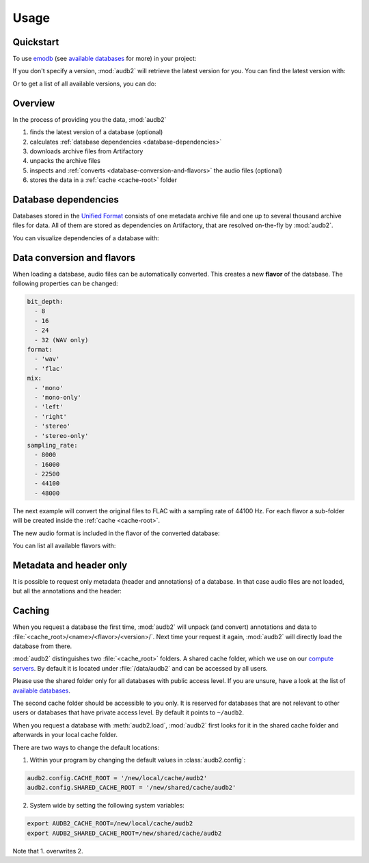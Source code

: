Usage
=====

.. Preload some data to avoid stderr print outs from tqdm,
.. but still avoid using the verbose=False flag later on

.. jupyter-execute::
    :stderr:
    :hide-output:
    :hide-code:

    import os
    import audb2
    import audeer

    audb2.load('emodb', version='1.0.1')
    audb2.load(
        'emodb',
        version='1.0.1',
        format='flac',
        mix='stereo',
        sampling_rate=44100,
    )
    audb2.load('emodb', only_metadata=True)


Quickstart
----------

To use emodb_ (see `available databases`_ for more) in your project:

.. jupyter-execute::

    import audb2


    db = audb2.load('emodb', version='1.0.1')  # load database
    df = db['emotion'].get()  # get table
    df[:3]  # show first three entries

If you don't specify a version,
:mod:`audb2` will retrieve the latest version for you.
You can find the latest version with:

.. jupyter-execute::

    audb2.latest_version('emodb')

Or to get a list of all available versions, you can do:

.. jupyter-execute::

    audb2.versions('emodb')


Overview
--------

In the process of providing you the data,
:mod:`audb2`

1. finds the latest version of a database (optional)
2. calculates :ref:`database dependencies <database-dependencies>`
3. downloads archive files from Artifactory
4. unpacks the archive files
5. inspects and :ref:`converts <database-conversion-and-flavors>`
   the audio files (optional)
6. stores the data in a :ref:`cache <cache-root>` folder

.. graphviz:: pics/workflow.dot


.. _database-dependencies:

Database dependencies
---------------------

Databases stored in the `Unified Format`_
consists of one metadata archive file
and one up to several thousand archive files for data.
All of them are stored as dependencies on Artifactory,
that are resolved on-the-fly by :mod:`audb2`.

You can visualize dependencies of a database with:

.. jupyter-execute::

    depend = audb2.dependencies('emodb', version='1.0.1')
    depend()


.. _database-conversion-and-flavors:

Data conversion and flavors
---------------------------

When loading a database,
audio files can be automatically converted.
This creates a new **flavor** of the database.
The following properties can be changed:

.. code-block:: yaml

    bit_depth:
      - 8
      - 16
      - 24
      - 32 (WAV only)
    format:
      - 'wav'
      - 'flac'
    mix:
      - 'mono'
      - 'mono-only'
      - 'left'
      - 'right'
      - 'stereo'
      - 'stereo-only'
    sampling_rate:
      - 8000
      - 16000
      - 22500
      - 44100
      - 48000

The next example will convert the original files
to FLAC with a sampling rate of 44100 Hz.
For each flavor a sub-folder will be created
inside the :ref:`cache <cache-root>`.

.. jupyter-execute::

    db = audb2.load(
        'emodb',
        version='1.0.1',
        format='flac',
        mix='stereo',
        sampling_rate=44100,
    )

The new audio format is included in the flavor of the converted database:

.. jupyter-execute::

    db.meta['audb']['flavor']

You can list all available flavors with:

.. jupyter-execute::

    df = audb2.cached_databases()
    df[['name', 'version', 'mix', 'sampling_rate']]


Metadata and header only
------------------------

It is possible to request only metadata
(header and annotations)
of a database.
In that case audio files are not loaded,
but all the annotations and the header:

.. jupyter-execute::

    db = audb2.load('emodb', only_metadata=True)


.. _cache-root:

Caching
-------

When you request a database the first time,
:mod:`audb2` will unpack (and convert) annotations and data to
:file:`<cache_root>/<name>/<flavor>/<version>/`.
Next time your request it again,
:mod:`audb2` will directly load the database from there.

:mod:`audb2` distinguishes two :file:`<cache_root>` folders.
A shared cache folder, which we use on our `compute servers`_.
By default it is located under :file:`/data/audb2`
and can be accessed by all users.

.. jupyter-execute::

    audb2.default_cache_root(shared=True)

Please use the shared folder only
for all databases with public access level.
If you are unsure,
have a look at the list of `available databases`_.

The second cache folder should be
accessible to you only.
It is reserved for databases that
are not relevant to other users or
databases that have private access level.
By default it points to ``~/audb2``.

.. jupyter-execute::

    audb2.default_cache_root(shared=False)

When you request a database with :meth:`audb2.load`,
:mod:`audb2` first looks for it in the shared cache folder
and afterwards in your local cache folder.

There are two ways to change the default locations:

1. Within your program by changing the default values in :class:`audb2.config`:

.. code-block:: python

    audb2.config.CACHE_ROOT = '/new/local/cache/audb2'
    audb2.config.SHARED_CACHE_ROOT = '/new/shared/cache/audb2'

2. System wide by setting the following system variables:

.. code-block:: bash

    export AUDB2_CACHE_ROOT=/new/local/cache/audb2
    export AUDB2_SHARED_CACHE_ROOT=/new/shared/cache/audb2

Note that 1. overwrites 2.


.. _emodb:
    https://gitlab.audeering.com/data/emodb
.. _available databases:
    http://data.pp.audeering.com/databases.html
.. _Unified Format:
    http://tools.pp.audeering.com/audata/data-format.html
.. _POM files:
    https://maven.apache.org/guides/introduction/introduction-to-the-pom.html
.. _compute servers:
    https://gitlab.audeering.com/devops/computex
